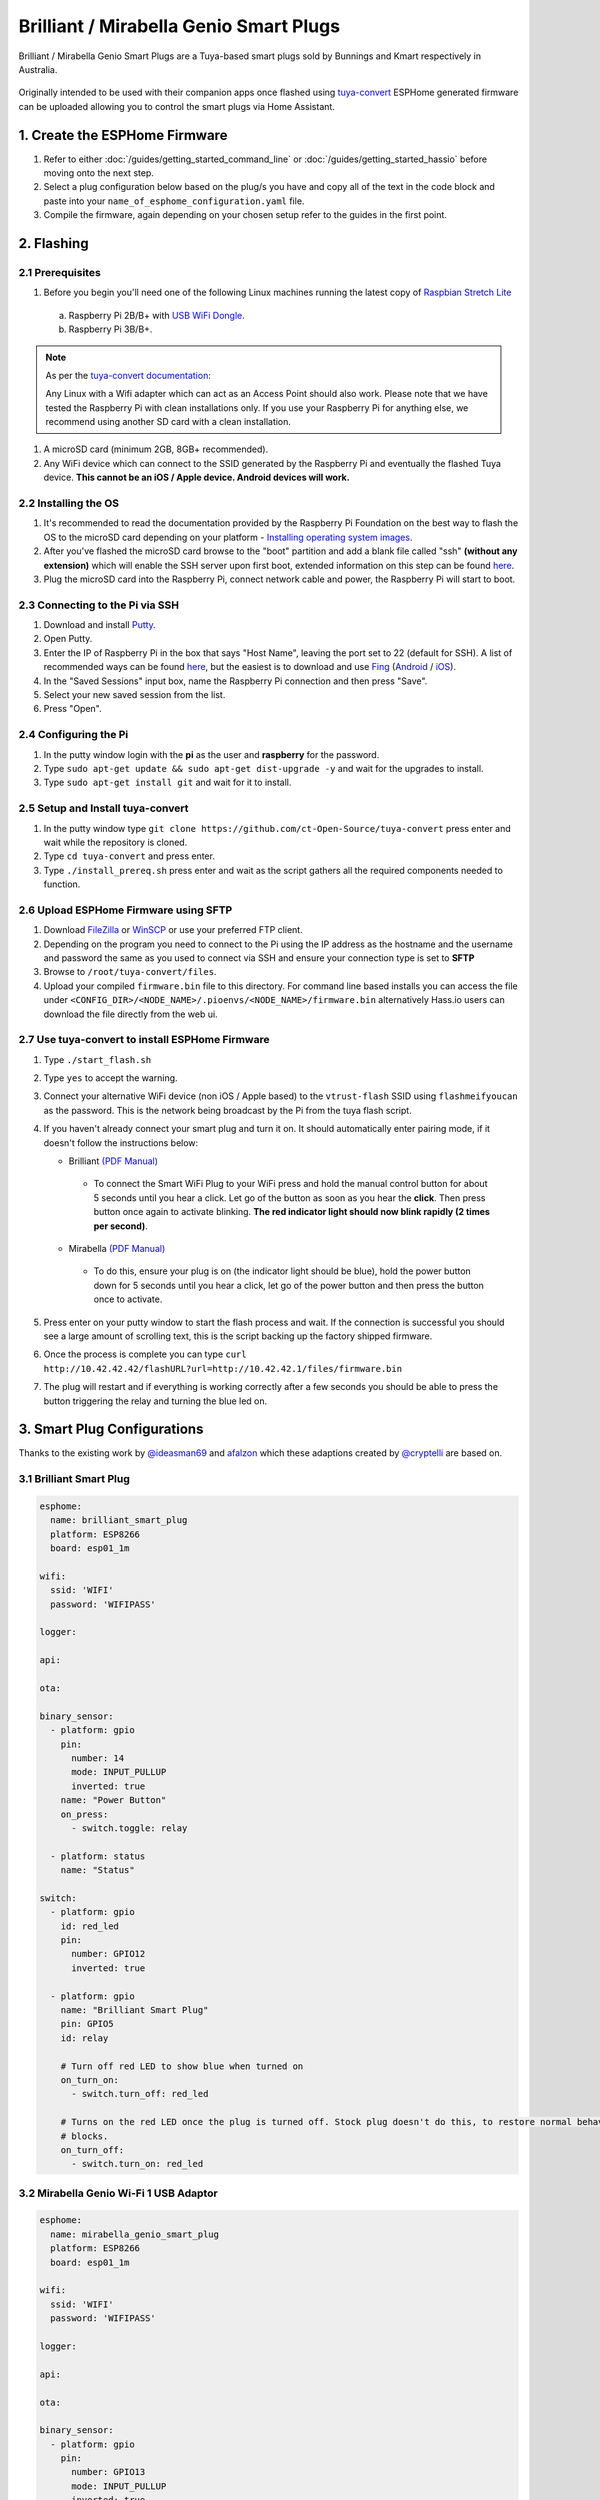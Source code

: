 Brilliant / Mirabella Genio Smart Plugs
=======================================

Brilliant / Mirabella Genio Smart Plugs are a Tuya-based smart plugs sold by Bunnings and Kmart respectively in Australia.

.. figure:: images/brilliant-mirabella-genio-smart-plugs.jpg
    :align: center
    :width: 50.0%

Originally intended to be used with their companion apps once flashed using `tuya-convert <https://github.com/ct-Open-Source/tuya-convert>`__ ESPHome generated
firmware can be uploaded allowing you to control the smart plugs via Home Assistant.

1. Create the ESPHome Firmware
------------------------------

#. Refer to either :doc:`/guides/getting_started_command_line` or :doc:`/guides/getting_started_hassio` before moving onto the next step.
#. Select a plug configuration below based on the plug/s you have and copy all of the text in the code block and paste into your
   ``name_of_esphome_configuration.yaml`` file.
#. Compile the firmware, again depending on your chosen setup refer to the guides in the first point.

2. Flashing
-----------

2.1 Prerequisites
*****************

#. Before you begin you'll need one of the following Linux machines running the latest copy of `Raspbian Stretch Lite
   <https://www.raspberrypi.org/downloads/raspbian/>`__

  a. Raspberry Pi 2B/B+ with `USB WiFi Dongle <https://www.raspberrypi.org/products/raspberry-pi-usb-wifi-dongle/>`__.
  b. Raspberry Pi 3B/B+.

.. note::

    As per the `tuya-convert documentation <https://github.com/ct-Open-Source/tuya-convert/blob/master/README.md#requirements>`__:

    Any Linux with a Wifi adapter which can act as an Access Point should also work. Please note that we have tested the Raspberry Pi with clean installations
    only. If you use your Raspberry Pi for anything else, we recommend using another SD card with a clean installation.

#. A microSD card (minimum 2GB, 8GB+ recommended).
#. Any WiFi device which can connect to the SSID generated by the Raspberry Pi and eventually the flashed Tuya device. **This cannot be an iOS / Apple device.
   Android devices will work.**

2.2 Installing the OS
*********************

#. It's recommended to read the documentation provided by the Raspberry Pi Foundation on the best way to flash the OS to the microSD card depending on your
   platform - `Installing operating system images <https://www.raspberrypi.org/documentation/installation/installing-images/>`__.
#. After you've flashed the microSD card browse to the "boot" partition and add a blank file called "ssh" **(without any extension)** which will enable the
   SSH server upon first boot, extended information on this step can be found `here
   <https://www.raspberrypi.org/documentation/remote-access/ssh/README.md#3-enable-ssh-on-a-headless-raspberry-pi-add-file-to-sd-card-on-another-machine>`__.
#. Plug the microSD card into the Raspberry Pi, connect network cable and power, the Raspberry Pi will start to boot.

2.3 Connecting to the Pi via SSH
********************************

#. Download and install `Putty <https://www.chiark.greenend.org.uk/~sgtatham/putty/latest.html>`__.
#. Open Putty.
#. Enter the IP of Raspberry Pi in the box that says "Host Name", leaving the port set to 22 (default for SSH). A list of recommended ways can be found `here
   <https://www.raspberrypi.org/documentation/remote-access/ip-address.md>`__, but the easiest is to download and use `Fing <https://www.fing.com/>`__
   (`Android <https://play.google.com/store/apps/details?id=com.overlook.android.fing&hl=en_GB>`__ / `iOS
   <https://itunes.apple.com/us/app/fing-network-scanner/id430921107?mt=8>`__).
#. In the "Saved Sessions" input box, name the Raspberry Pi connection and then press "Save".
#. Select your new saved session from the list.
#. Press "Open".

2.4 Configuring the Pi
**********************

#. In the putty window login with the **pi** as the user and **raspberry** for the password.
#. Type ``sudo apt-get update && sudo apt-get dist-upgrade -y`` and wait for the upgrades to install.
#. Type ``sudo apt-get install git`` and wait for it to install.

2.5 Setup and Install tuya-convert
**********************************

#. In the putty window type ``git clone https://github.com/ct-Open-Source/tuya-convert`` press enter and wait while the repository is cloned.
#. Type ``cd tuya-convert`` and press enter.
#. Type ``./install_prereq.sh`` press enter and wait as the script gathers all the required components needed to function.

2.6 Upload ESPHome Firmware using SFTP
**************************************

#. Download `FileZilla <https://filezilla-project.org/download.php?type=client>`__ or `WinSCP <https://winscp.net/eng/index.php>`__ or use your preferred FTP
   client.
#. Depending on the program you need to connect to the Pi using the IP address as the hostname and the username and password the same as you used to connect
   via SSH and ensure your connection type is set to **SFTP**
#. Browse to ``/root/tuya-convert/files``.
#. Upload your compiled ``firmware.bin`` file to this directory. For command line based installs you can access the file under
   ``<CONFIG_DIR>/<NODE_NAME>/.pioenvs/<NODE_NAME>/firmware.bin`` alternatively Hass.io users can download the file directly from the web ui.

2.7 Use tuya-convert to install ESPHome Firmware
************************************************

#. Type ``./start_flash.sh``
#. Type ``yes`` to accept the warning.
#. Connect your alternative WiFi device (non iOS / Apple based) to the ``vtrust-flash`` SSID using ``flashmeifyoucan`` as the password. This is the network
   being broadcast by the Pi from the tuya flash script.
#. If you haven't already connect your smart plug and turn it on. It should automatically enter pairing mode, if it doesn't follow the instructions below:

   * Brilliant `(PDF Manual) <https://www.brilliantsmart.com.au/wp-content/uploads/2019/02/03.-How-to-setup-the-Smart-plug.pdf>`__

    * To connect the Smart WiFi Plug to your WiFi press and hold the manual control button for about 5 seconds until you hear a click. Let go of the button
      as soon as you hear the **click**. Then press button once again to activate blinking. **The red indicator light should now blink rapidly (2 times per
      second)**.

   * Mirabella `(PDF Manual) <https://img1.wsimg.com/blobby/go/67cdd3b9-3600-4104-b097-603c05201237/downloads/1cq5h6nt7_336441.pdf>`__

    * To do this, ensure your plug is on (the indicator light should be blue), hold the power button down for 5 seconds until you hear a click, let go of the
      power button and then press the button once to activate.

#. Press enter on your putty window to start the flash process and wait. If the connection is successful you should see a large amount of scrolling text, this
   is the script backing up the factory shipped firmware.
#. Once the process is complete you can type ``curl http://10.42.42.42/flashURL?url=http://10.42.42.1/files/firmware.bin``
#. The plug will restart and if everything is working correctly after a few seconds you should be able to press the button triggering the relay and turning the
   blue led on.

3. Smart Plug Configurations
----------------------------

Thanks to the existing work by `@ideasman69 <https://github.com/ct-Open-Source/tuya-convert/issues/66>`__ and
`afalzon <https://github.com/arendst/Sonoff-Tasmota/wiki/Mirabella-Genio-Smart-Plug>`__
which these adaptions created by `@cryptelli <https://community.home-assistant.io/u/cryptelli>`__ are based on.


3.1 Brilliant Smart Plug
************************

.. code-block:: yaml

    esphome:
      name: brilliant_smart_plug
      platform: ESP8266
      board: esp01_1m

    wifi:
      ssid: 'WIFI'
      password: 'WIFIPASS'

    logger:

    api:

    ota:

    binary_sensor:
      - platform: gpio
        pin:
          number: 14
          mode: INPUT_PULLUP
          inverted: true
        name: "Power Button"
        on_press:
          - switch.toggle: relay

      - platform: status
        name: "Status"

    switch:
      - platform: gpio
        id: red_led
        pin:
          number: GPIO12
          inverted: true

      - platform: gpio
        name: "Brilliant Smart Plug"
        pin: GPIO5
        id: relay

        # Turn off red LED to show blue when turned on
        on_turn_on:
          - switch.turn_off: red_led

        # Turns on the red LED once the plug is turned off. Stock plug doesn't do this, to restore normal behavior remove the on_turn_on and on_turn_off
        # blocks.
        on_turn_off:
          - switch.turn_on: red_led


3.2 Mirabella Genio Wi-Fi 1 USB Adaptor
***************************************

.. code-block:: yaml

    esphome:
      name: mirabella_genio_smart_plug
      platform: ESP8266
      board: esp01_1m

    wifi:
      ssid: 'WIFI'
      password: 'WIFIPASS'

    logger:

    api:

    ota:

    binary_sensor:
      - platform: gpio
        pin:
          number: GPIO13
          mode: INPUT_PULLUP
          inverted: true
        name: "Power Button"
        on_press:
          - switch.toggle: relay
      - platform: status
        name: Status

    switch:
      - platform: gpio
        id: red_led
        pin:
          number: GPIO4
          inverted: true

      - platform: gpio
        name: "Mirabella Genio Smart Plug"
        pin: GPIO12
        id: relay

        # Turn on red LED
        on_turn_on:
          - switch.turn_on: red_led

        # Turns off red LED
        on_turn_off:
          - switch.turn_off: red_led

3.3 Gosund SP1
**************

.. code-block:: yaml

    esphome:
      name: gosund_sp1_smart_plug
      platform: ESP8266
      board: esp8285

    wifi:
      ssid: 'WIFI'
      password: 'WIFIPASS'

    logger:

    api:

    ota:

    binary_sensor:
      - platform: gpio
        pin:
          number: GPIO3
          inverted: True
        name: "Power Button"
        on_press:
          - switch.toggle: relay

    switch:
      - platform: gpio
        id: led
        pin: GPIO1

      - platform: gpio
        name: "Gosund SP1 Smart Plug"
        pin: GPIO14
        id: relay
        on_turn_on:
          - switch.turn_on: led
        on_turn_off:
          - switch.turn_off: led

    sensor:
      - platform: hlw8012
        sel_pin:
          number: GPIO12
          inverted: True
        cf_pin: GPIO04
        cf1_pin: GPIO05
        current_resistor: 0.00221
        voltage_divider: 871
        current:
          name: "Gosund SP1 Smart Plug current"
          unit_of_measurement: A
        voltage:
          name: "Gosund SP1 Smart Plug Voltage"
          unit_of_measurement: V
        power:
          name: "Gosund SP1 Smart Plug Wattage"
          unit_of_measurement: W
          id: "energy_temp_Wattage"
        change_mode_every: 8
        update_interval: 10s

Check the following page for calibrating the measurements: :ref:`sensor-filter-calibrate_linear`.

3.4 Topersun WL-SC01 Smart Plug
*******************************

.. code-block:: yaml

    esphome:
      name: topersun_smart_plug
      platform: ESP8266
      board: esp01_1m

    wifi:
      ssid: 'WIFI'
      password: 'WIFIPASS'

    logger:

    api:

    ota:

    binary_sensor:
      - platform: gpio
        pin:
          number: 14
          mode: INPUT_PULLUP
          inverted: true
        name: "Power Button"
        on_press:
          - switch.toggle: relay

      - platform: status
        name: "Status"

    switch:
      - platform: gpio
        id: green_led
        pin:
          number: GPIO4
          inverted: true

      - platform: gpio
        name: "Brilliant Smart Plug"
        pin: GPIO12
        id: relay

        # Turn off green LED to show red when turned on.
        on_turn_on:
          - switch.turn_off: green_led

        # Turns on the green LED once the plug is turned off.
        on_turn_off:
          - switch.turn_on: green_led

4. Adding to Home Assistant
---------------------------

You can now add your smart plug to home assistant via the configurations page, look for 'ESPHome' under the Integrations option and click 'Configure'.

.. figure:: images/brilliant-mirabella-genio-smart-plugs-homeassistant.jpg
    :align: center
    :width: 50.0%

See Also
--------

- :doc:`/components/switch/index`
- :doc:`/components/binary_sensor/index`
- :doc:`/components/light/index`
- :doc:`/components/light/monochromatic`
- :doc:`/components/output/index`
- :doc:`/components/output/esp8266_pwm`
- :doc:`/guides/automations`
- :ghedit:`Edit`
